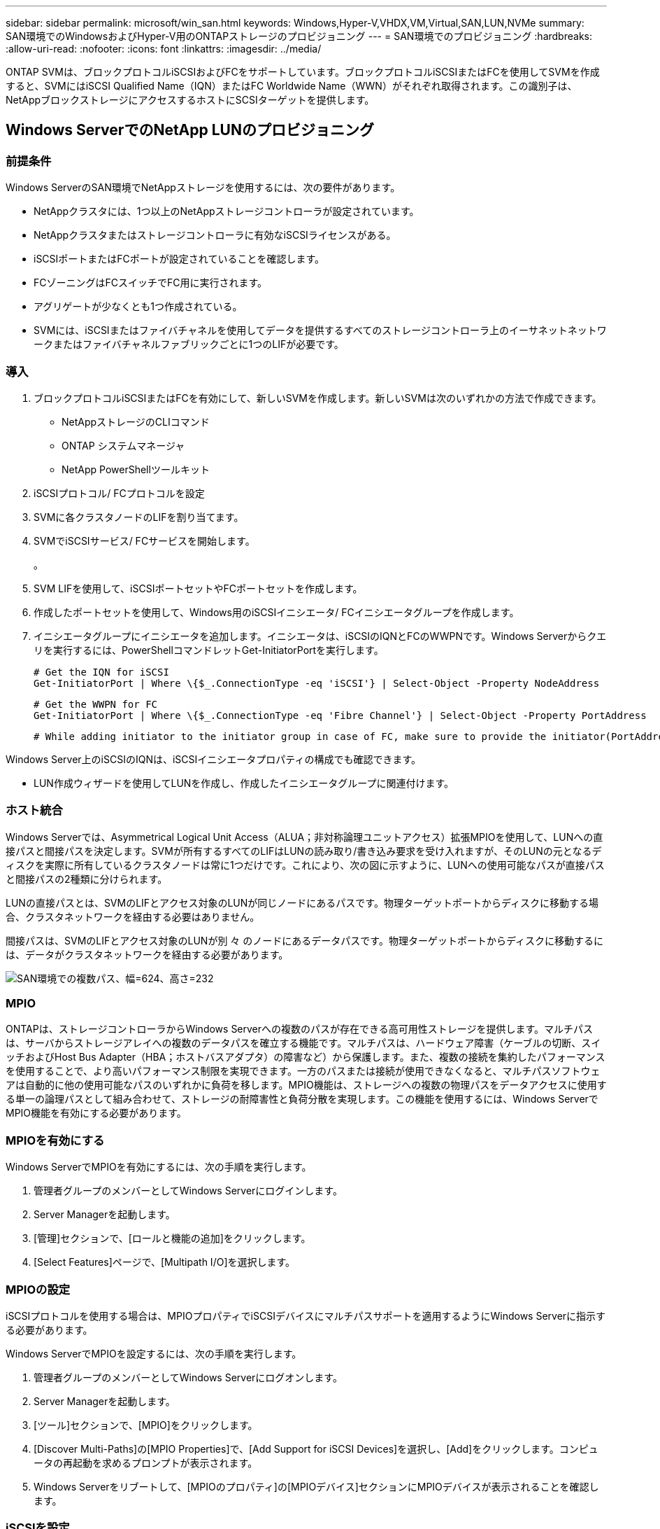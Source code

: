---
sidebar: sidebar 
permalink: microsoft/win_san.html 
keywords: Windows,Hyper-V,VHDX,VM,Virtual,SAN,LUN,NVMe 
summary: SAN環境でのWindowsおよびHyper-V用のONTAPストレージのプロビジョニング 
---
= SAN環境でのプロビジョニング
:hardbreaks:
:allow-uri-read: 
:nofooter: 
:icons: font
:linkattrs: 
:imagesdir: ../media/


[role="lead"]
ONTAP SVMは、ブロックプロトコルiSCSIおよびFCをサポートしています。ブロックプロトコルiSCSIまたはFCを使用してSVMを作成すると、SVMにはiSCSI Qualified Name（IQN）またはFC Worldwide Name（WWN）がそれぞれ取得されます。この識別子は、NetAppブロックストレージにアクセスするホストにSCSIターゲットを提供します。



== Windows ServerでのNetApp LUNのプロビジョニング



=== 前提条件

Windows ServerのSAN環境でNetAppストレージを使用するには、次の要件があります。

* NetAppクラスタには、1つ以上のNetAppストレージコントローラが設定されています。
* NetAppクラスタまたはストレージコントローラに有効なiSCSIライセンスがある。
* iSCSIポートまたはFCポートが設定されていることを確認します。
* FCゾーニングはFCスイッチでFC用に実行されます。
* アグリゲートが少なくとも1つ作成されている。
* SVMには、iSCSIまたはファイバチャネルを使用してデータを提供するすべてのストレージコントローラ上のイーサネットネットワークまたはファイバチャネルファブリックごとに1つのLIFが必要です。




=== 導入

. ブロックプロトコルiSCSIまたはFCを有効にして、新しいSVMを作成します。新しいSVMは次のいずれかの方法で作成できます。
+
** NetAppストレージのCLIコマンド
** ONTAP システムマネージャ
** NetApp PowerShellツールキット




. iSCSIプロトコル/ FCプロトコルを設定
. SVMに各クラスタノードのLIFを割り当てます。
. SVMでiSCSIサービス/ FCサービスを開始します。
+
。

. SVM LIFを使用して、iSCSIポートセットやFCポートセットを作成します。
. 作成したポートセットを使用して、Windows用のiSCSIイニシエータ/ FCイニシエータグループを作成します。
. イニシエータグループにイニシエータを追加します。イニシエータは、iSCSIのIQNとFCのWWPNです。Windows Serverからクエリを実行するには、PowerShellコマンドレットGet-InitiatorPortを実行します。
+
....
# Get the IQN for iSCSI
Get-InitiatorPort | Where \{$_.ConnectionType -eq 'iSCSI'} | Select-Object -Property NodeAddress
....
+
....
# Get the WWPN for FC
Get-InitiatorPort | Where \{$_.ConnectionType -eq 'Fibre Channel'} | Select-Object -Property PortAddress
....
+
 # While adding initiator to the initiator group in case of FC, make sure to provide the initiator(PortAddress) in the standard WWPN format


Windows Server上のiSCSIのIQNは、iSCSIイニシエータプロパティの構成でも確認できます。

* LUN作成ウィザードを使用してLUNを作成し、作成したイニシエータグループに関連付けます。




=== ホスト統合

Windows Serverでは、Asymmetrical Logical Unit Access（ALUA；非対称論理ユニットアクセス）拡張MPIOを使用して、LUNへの直接パスと間接パスを決定します。SVMが所有するすべてのLIFはLUNの読み取り/書き込み要求を受け入れますが、そのLUNの元となるディスクを実際に所有しているクラスタノードは常に1つだけです。これにより、次の図に示すように、LUNへの使用可能なパスが直接パスと間接パスの2種類に分けられます。

LUNの直接パスとは、SVMのLIFとアクセス対象のLUNが同じノードにあるパスです。物理ターゲットポートからディスクに移動する場合、クラスタネットワークを経由する必要はありません。

間接パスは、SVMのLIFとアクセス対象のLUNが別 々 のノードにあるデータパスです。物理ターゲットポートからディスクに移動するには、データがクラスタネットワークを経由する必要があります。

image:win_image3.png["SAN環境での複数パス、幅=624、高さ=232"]



=== MPIO

ONTAPは、ストレージコントローラからWindows Serverへの複数のパスが存在できる高可用性ストレージを提供します。マルチパスは、サーバからストレージアレイへの複数のデータパスを確立する機能です。マルチパスは、ハードウェア障害（ケーブルの切断、スイッチおよびHost Bus Adapter（HBA；ホストバスアダプタ）の障害など）から保護します。また、複数の接続を集約したパフォーマンスを使用することで、より高いパフォーマンス制限を実現できます。一方のパスまたは接続が使用できなくなると、マルチパスソフトウェアは自動的に他の使用可能なパスのいずれかに負荷を移します。MPIO機能は、ストレージへの複数の物理パスをデータアクセスに使用する単一の論理パスとして組み合わせて、ストレージの耐障害性と負荷分散を実現します。この機能を使用するには、Windows ServerでMPIO機能を有効にする必要があります。



=== MPIOを有効にする

Windows ServerでMPIOを有効にするには、次の手順を実行します。

. 管理者グループのメンバーとしてWindows Serverにログインします。


. Server Managerを起動します。
. [管理]セクションで、[ロールと機能の追加]をクリックします。
. [Select Features]ページで、[Multipath I/O]を選択します。




=== MPIOの設定

iSCSIプロトコルを使用する場合は、MPIOプロパティでiSCSIデバイスにマルチパスサポートを適用するようにWindows Serverに指示する必要があります。

Windows ServerでMPIOを設定するには、次の手順を実行します。

. 管理者グループのメンバーとしてWindows Serverにログオンします。


. Server Managerを起動します。
. [ツール]セクションで、[MPIO]をクリックします。
. [Discover Multi-Paths]の[MPIO Properties]で、[Add Support for iSCSI Devices]を選択し、[Add]をクリックします。コンピュータの再起動を求めるプロンプトが表示されます。
. Windows Serverをリブートして、[MPIOのプロパティ]の[MPIOデバイス]セクションにMPIOデバイスが表示されることを確認します。




=== iSCSIを設定

Windows ServerでiSCSIブロックストレージを検出するには、次の手順を実行します。

. 管理者グループのメンバーとしてWindows Serverにログオンします。


. Server Managerを起動します。
. [Tools]セクションで、[iSCSI Initiator]をクリックします。
. [Discovery]タブで、[Discover Portal]をクリックします。
. SANプロトコル用のNetAppストレージ用に作成したSVMに関連付けられているLIFのIPアドレスを指定します。[詳細設定]をクリックし、[全般]タブで情報を設定して、[OK]をクリックします。
. iSCSIイニシエータによってiSCSIターゲットが自動的に検出され、[ターゲット]タブに一覧表示されます。
. [Discovered Targets]でiSCSIターゲットを選択します。[Connect]をクリックして[Connect to Target]ウィンドウを開きます。
. Windows ServerホストからNetAppストレージクラスタ上のターゲットiSCSI LIFへのセッションを複数作成する必要があります。これには、次の手順を実行します。


. [Connect to Target]ウィンドウで、[Enable MPIO]を選択し、[Advanced]をクリックします。
. [詳細設定]の[全般]タブで、ローカルアダプタをMicrosoft iSCSIイニシエータとして選択し、[イニシエータIP]と[ターゲットポータルIP]を選択します。
. また、2番目のパスを使用して接続する必要があります。そのため、手順5から手順8を繰り返しますが、今回は2番目のパスとして[Initiator IP]と[Target Portal IP]を選択します。
. [iSCSI Properties]メインウィンドウの[Discovered Targets]でiSCSIターゲットを選択し、[Properties]をクリックします。
. [プロパティ]ウィンドウに、複数のセッションが検出されたことが表示されます。セッションを選択して[Devices]をクリックし、MPIOをクリックしてロードバランシングポリシーを設定します。デバイスに設定されているすべてのパスが表示され、すべてのロードバランシングポリシーがサポートされます。通常、NetAppではサブセットを使用したラウンドロビンを推奨しています。この設定は、ALUAが有効なアレイのデフォルトです。ラウンドロビンは、ALUAをサポートしないアクティブ/アクティブアレイのデフォルトです。




=== ブロックストレージを検出

Windows ServerでiSCSIまたはFCブロックストレージを検出するには、次の手順を実行します。

. サーバーマネージャの[ツール]セクションで[コンピュータの管理]をクリックします。
. [コンピュータの管理]で、[ストレージのディスクの管理]セクションをクリックし、[その他の操作]と[ディスクの再スキャン]をクリックします。これにより、raw iSCSI LUNが表示されます。
. 検出されたLUNをクリックしてオンラインにします。次に、MBRまたはGPTパーティションを使用してディスクを初期化を選択します。ボリュームサイズとドライブ文字を指定して新しいシンプルボリュームを作成し、FAT、FAT32、NTFS、またはResilient File System（ReFS）を使用してフォーマットします。




=== ベストプラクティス

* NetAppでは、LUNをホストするボリュームでシンプロビジョニングを有効にすることを推奨しています。
* マルチパスの問題を回避するために、NetAppでは、特定のLUNに対するすべての10Gbセッションまたはすべての1Gbセッションのいずれかを使用することを推奨しています。
* NetAppでは、ストレージシステムでALUAが有効になっていることを確認することを推奨しています。ONTAPでは、ALUAがデフォルトで有効になっています。
* NetApp LUNのマッピング先のWindows Serverホストで、ファイアウォールの設定で、インバウンドの場合はiSCSIサービス（TCP-IN）、アウトバウンドの場合はiSCSIサービス（TCP-OUT）を有効にします。これらの設定により、Hyper-VホストおよびNetAppコントローラとの間でiSCSIトラフィックが送受信されます。




== NanoサーバでのNetApp LUNのプロビジョニング



=== 前提条件

前のセクションで説明した前提条件に加えて、ストレージロールをNano Server側から有効にする必要があります。たとえば、Nano Serverは-Storageオプションを使用して導入する必要があります。Nano Serverを展開するには、「link:win_deploy_nano.html["Nano Serverを展開します。"]"



=== 導入

ナノサーバでNetApp LUNをプロビジョニングするには、次の手順を実行します。

. 「link:win_deploy_nano.html["Nanoサーバーへの接続"]. 」
. iSCSIを設定するには、Nano Serverで次のPowerShellコマンドレットを実行します。
+
....
# Start iSCSI service, if it is not already running
Start-Service msiscsi
....
+
....
# Create a new iSCSI target portal
New-IscsiTargetPortal â€“TargetPortalAddress <SVM LIF>
....
+
....
# View the available iSCSI targets and their node address
Get-IscsiTarget
....
+
....
# Connect to iSCSI target
Connect-IscsiTarget -NodeAddress <NodeAddress>
....
+
....
# NodeAddress is retrived in above cmdlet Get-IscsiTarget
# OR
Get-IscsiTarget | Connect-IscsiTarget
....
+
....
# View the established iSCSI session
Get-IscsiSession
....
+
 # Note the InitiatorNodeAddress retrieved in the above cmdlet Get-IscsiSession. This is the IQN for Nano server and this needs to be added in the Initiator group on NetApp Storage
+
....
# Rescan the disks
Update-HostStorageCache
....


. イニシエータグループにイニシエータを追加します。
+
 Add the InitiatorNodeAddress retrieved from the cmdlet Get-IscsiSession to the Initiator Group on NetApp Controller


. MPIOを設定します。
+
....
# Enable MPIO Feature
Enable-WindowsOptionalFeature -Online -FeatureName MultipathIo
....
+
....
# Get the Network adapters and their IPs
Get-NetIPAddress â€“AddressFamily IPv4 â€“PrefixOrigin <Dhcp or Manual>
....
+
....
# Create one MPIO-enabled iSCSI connection per network adapter
Connect-IscsiTarget -NodeAddress <NodeAddress> -IsPersistent $True â€“IsMultipathEnabled $True â€“InitiatorPortalAddress <IP Address of ethernet adapter>
....
+
....
# NodeAddress is retrieved from the cmdlet Get-IscsiTarget
# IPs are retrieved in above cmdlet Get-NetIPAddress
....
+
....
# View the connections
Get-IscsiConnection
....


. ブロックストレージを検出
+
....
# Rescan disks
Update-HostStorageCache
....
+
....
# Get details of disks
Get-Disk
....
+
....
# Initialize disk
Initialize-Disk -Number <DiskNumber> -PartitionStyle <GPT or MBR>
....
+
....
# DiskNumber is retrived in the above cmdlet Get-Disk
# Bring the disk online
Set-Disk -Number <DiskNumber> -IsOffline $false
....
+
....
# Create a volume with maximum size and default drive letter
New-Partition -DiskNumber <DiskNumber> -UseMaximumSize -AssignDriveLetter
....
+
....
# To choose the size and drive letter use -Size and -DriveLetter parameters
# Format the volume
Format-Volume -DriveLetter <DriveLetter> -FileSystem <FAT32 or NTFS or REFS>
....




== SANからのブート

物理ホスト（サーバ）またはHyper-V VMは、内蔵ハードディスクではなくNetApp LUNから直接Windows Server OSをブートできます。SANブートのアプローチでは、ブート元のOSイメージは、物理ホストまたはVMに接続されたNetApp LUNに格納されます。物理ホストの場合、物理ホストのHBAは、NetApp LUNをブートに使用するように設定されます。VMの場合、NetApp LUNはブート用のパススルーディスクとして接続されます。



=== NetApp FlexCloneのアプローチ

NetApp FlexCloneテクノロジを使用すると、次の図に示すように、OSイメージを含むブートLUNのクローンを瞬時に作成し、サーバやVMに接続して、クリーンなOSイメージを迅速に提供できます。

image:win_image4.png["NetApp FlexCloneを使用したLUNのブート、幅=561、高さ=357"]



=== 物理ホストのSANからのブート



==== 前提条件

* 物理ホスト（サーバ）に適切なiSCSI HBAまたはFC HBAが搭載されている。
* Windows Serverをサポートしているサーバに適したHBAデバイスドライバをダウンロードしておきます。
* サーバーにWindows Server ISOイメージを挿入するのに適したCD/DVDドライブまたは仮想メディアがあり、HBAデバイスドライバがダウンロードされている。
* NetApp iSCSIまたはFC LUNは、NetAppストレージコントローラ上にプロビジョニングされます。




==== 導入

物理ホストに対してSANからのブートを設定するには、次の手順を実行します。

. サーバHBAでBootBIOSを有効にします
. iSCSI HBAの場合は、ブートBIOS設定でイニシエータIP、iSCSIノード名、およびアダプタのブートモードを設定します。
. NetAppストレージコントローラでiSCSIまたはFCのイニシエータグループを作成する場合は、サーバHBAイニシエータをグループに追加します。サーバのHBAイニシエータは、FC HBAのWWPNまたはiSCSI HBAのiSCSIノード名です。
. NetAppストレージコントローラにLUN ID 0のLUNを作成し、前の手順で作成したイニシエータグループに関連付けます。このLUNはブートLUNとして機能します。
. HBAをブートLUNへの単一のパスに制限します。Windows ServerをブートLUNにインストールしたあとにパスを追加して、マルチパス機能を利用できます。
. HBAのBootBIOSユーティリティを使用して、LUNをブートデバイスとして設定します。
. ホストをリブートし、ホストBIOSユーティリティを起動します。
. ブートLUNがブート順序の最初のデバイスになるようにホストBIOSを設定します。
. Windows Server ISOから、インストールセットアップを起動します。
. 「Where do you want to install Windows？」というメッセージが表示されたら、インストール画面の下部にある「Load Driver（ドライバのロード）」をクリックして、「Select Driver to Install（インストールするドライバの選択）」ページを起動します。前の手順でダウンロードしたHBAデバイスドライバのパスを入力し、ドライバのインストールを完了します。
. これで、前の手順で作成したブートLUNがWindowsのインストールページに表示されるようになります。ブートLUNにWindows ServerをインストールするブートLUNを選択し、インストールを完了します。




=== 仮想マシンのSANからのブート

VMに対してSANからのブートを設定するには、次の手順を実行します。



==== 導入

. NetAppストレージコントローラでiSCSIまたはFCのイニシエータグループを作成する場合は、Hyper-VサーバのIQN（iSCSIの場合）またはWWN（FCの場合）をコントローラに追加します。
. NetAppストレージコントローラでLUNまたはLUNクローンを作成し、前の手順で作成したイニシエータグループに関連付けます。これらのLUNは、VMのブートLUNとして機能します。
. Hyper-Vサーバ上のLUNを検出してオンラインにし、初期化します。
. LUNをオフラインにします。
. [Connect Virtual Hard Disk]ページで、[Attach a Virtual Hard Disk]オプションを使用してVMを作成します。
. LUNをVMにパススルーディスクとして追加します。
+
.. VM設定を開きます。
.. [IDE Controller 0]をクリックし、[Hard Drive]を選択して、[Add]をクリックします。[IDE Controller 0]を選択すると、このディスクがVMの最初の起動デバイスになります。
.. [Hard Disk]オプションで[Physical Hard Disk]を選択し、リストからパススルーディスクとしてディスクを選択します。ディスクは、前の手順で設定したLUNです。


. パススルーディスクにWindows Serverをインストールします。




=== ベストプラクティス

* LUNがオフラインであることを確認します。そうしないと、ディスクをVMにパススルーディスクとして追加できません。
* LUNが複数存在する場合は、ディスク管理でLUNのディスク番号をメモしておいてください。VMのリストにはディスク番号が記載されているため、この処理は必須です。また、VMのパススルーディスクとしてのディスクの選択は、このディスク番号に基づいて行われます。
* NetAppでは、iSCSI NICのNICチーミングを避けることを推奨しています。
* NetAppでは、ストレージ用にホストに設定されたONTAP MPIOを使用することを推奨しています。

